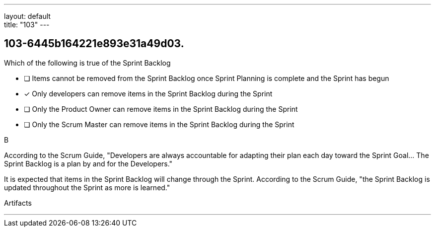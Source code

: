 ---
layout: default + 
title: "103"
---


[#question]
== 103-6445b164221e893e31a49d03.

****

[#query]
--
Which of the following is true of the Sprint Backlog
--

[#list]
--
* [ ] Items cannot be removed from the Sprint Backlog once Sprint Planning is complete and the Sprint has begun
* [*] Only developers can remove items in the Sprint Backlog during the Sprint
* [ ] Only the Product Owner can remove items in the Sprint Backlog during the Sprint
* [ ] Only the Scrum Master can remove items in the Sprint Backlog during the Sprint

--
****

[#answer]
B

[#explanation]
--
According to the Scrum Guide, "Developers are always accountable for adapting their plan each day toward the Sprint Goal... The Sprint Backlog is a plan by and for the Developers."

It is expected that items in the Sprint Backlog will change through the Sprint. According to the Scrum Guide, "the Sprint Backlog is updated throughout the Sprint as more is learned."
--

[#ka]
Artifacts

'''

